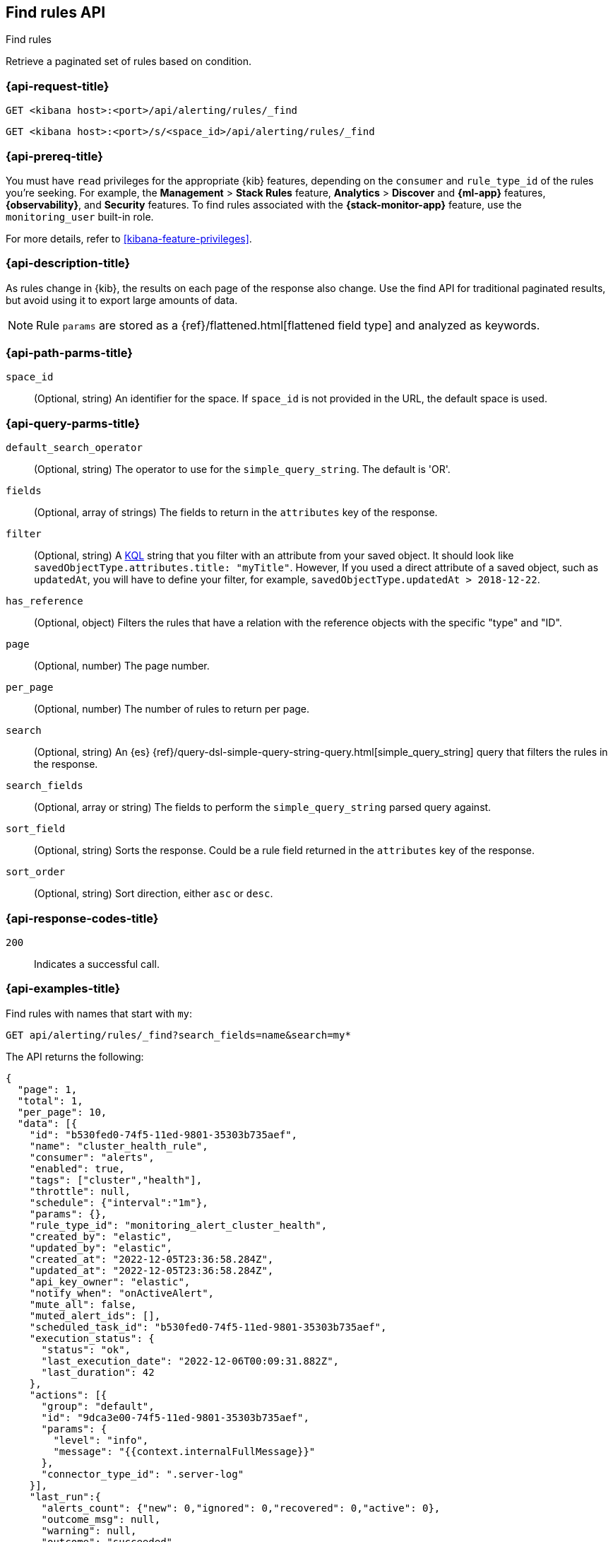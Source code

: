 [[find-rules-api]]
== Find rules API
++++
<titleabbrev>Find rules</titleabbrev>
++++

Retrieve a paginated set of rules based on condition.

[[find-rules-api-request]]
=== {api-request-title}

`GET <kibana host>:<port>/api/alerting/rules/_find`

`GET <kibana host>:<port>/s/<space_id>/api/alerting/rules/_find`

=== {api-prereq-title}

You must have `read` privileges for the appropriate {kib} features, depending on
the `consumer` and `rule_type_id` of the rules you're seeking. For example, the
*Management* > *Stack Rules* feature, *Analytics* > *Discover* and *{ml-app}*
features, *{observability}*, and *Security* features. To find rules associated
with the *{stack-monitor-app}* feature, use the `monitoring_user` built-in role.

For more details, refer to <<kibana-feature-privileges>>.

=== {api-description-title}

As rules change in {kib}, the results on each page of the response also change.
Use the find API for traditional paginated results, but avoid using it to export
large amounts of data.

NOTE: Rule `params` are stored as a {ref}/flattened.html[flattened field type]
and analyzed as keywords.

[[find-rules-api-path-params]]
=== {api-path-parms-title}

`space_id`::
(Optional, string) An identifier for the space. If `space_id` is not provided in
the URL, the default space is used.

[[find-rules-api-query-params]]
=== {api-query-parms-title}

`default_search_operator`::
(Optional, string) The operator to use for the `simple_query_string`. The
default is 'OR'.

`fields`::
(Optional, array of strings) The fields to return in the `attributes` key of the
response.

`filter`::
(Optional, string) A <<kuery-query, KQL>> string that you filter with an
attribute from your saved object. It should look like
`savedObjectType.attributes.title: "myTitle"`. However, If you used a direct
attribute of a saved object, such as `updatedAt`, you will have to define your
filter, for example, `savedObjectType.updatedAt > 2018-12-22`.

`has_reference`::
(Optional, object) Filters the rules that have a relation with the reference
objects with the specific "type" and "ID".

`page`::
(Optional, number) The page number.

`per_page`::
(Optional, number) The number of rules to return per page.

`search`::
(Optional, string) An {es}
{ref}/query-dsl-simple-query-string-query.html[simple_query_string] query that
filters the rules in the response.

`search_fields`::
(Optional, array or string) The fields to perform the `simple_query_string`
parsed query against.

`sort_field`::
(Optional, string) Sorts the response. Could be a rule field returned in the
`attributes` key of the response.

`sort_order`::
(Optional, string) Sort direction, either `asc` or `desc`.

[[find-rules-api-request-codes]]
=== {api-response-codes-title}

`200`::
Indicates a successful call.

=== {api-examples-title}

Find rules with names that start with `my`:

[source,sh]
--------------------------------------------------
GET api/alerting/rules/_find?search_fields=name&search=my*
--------------------------------------------------
// KIBANA

The API returns the following:

[source,sh]
--------------------------------------------------
{
  "page": 1,
  "total": 1,
  "per_page": 10,
  "data": [{
    "id": "b530fed0-74f5-11ed-9801-35303b735aef",
    "name": "cluster_health_rule",
    "consumer": "alerts",
    "enabled": true,
    "tags": ["cluster","health"],
    "throttle": null,
    "schedule": {"interval":"1m"},
    "params": {},
    "rule_type_id": "monitoring_alert_cluster_health",
    "created_by": "elastic",
    "updated_by": "elastic",
    "created_at": "2022-12-05T23:36:58.284Z",
    "updated_at": "2022-12-05T23:36:58.284Z",
    "api_key_owner": "elastic",
    "notify_when": "onActiveAlert",
    "mute_all": false,
    "muted_alert_ids": [],
    "scheduled_task_id": "b530fed0-74f5-11ed-9801-35303b735aef",
    "execution_status": {
      "status": "ok",
      "last_execution_date": "2022-12-06T00:09:31.882Z",
      "last_duration": 42
    },
    "actions": [{
      "group": "default",
      "id": "9dca3e00-74f5-11ed-9801-35303b735aef",
      "params": {
        "level": "info",
        "message": "{{context.internalFullMessage}}"
      },
      "connector_type_id": ".server-log"
    }],
    "last_run":{
      "alerts_count": {"new": 0,"ignored": 0,"recovered": 0,"active": 0},
      "outcome_msg": null,
      "warning": null,
      "outcome": "succeeded"
    },
    "next_run": "2022-12-06T00:10:31.811Z"
  }]
}
--------------------------------------------------

For parameters that accept multiple values (such as `fields`), repeat the
query parameter for each value:

[source,sh]
--------------------------------------------------
GET api/alerting/rules/_find?fields=id&fields=name
--------------------------------------------------
// KIBANA
